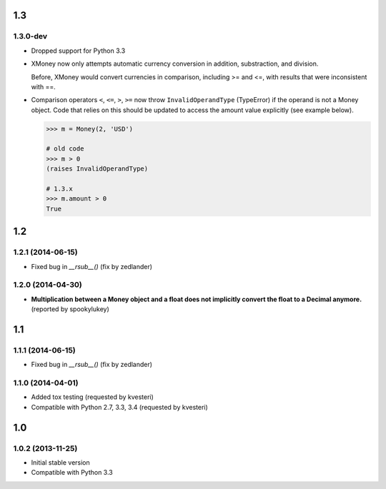 .. RADAR: version


1.3
===

1.3.0-dev
---------

+ Dropped support for Python 3.3

+ XMoney now only attempts automatic currency conversion in addition, substraction, and division.

  Before, XMoney would convert currencies in comparison, including >= and <=, with results that were inconsistent with ==.

+ Comparison operators ``<``, ``<=``, ``>``, ``>=`` now throw ``InvalidOperandType`` (TypeError) if the operand is not a Money object. Code that relies on this should be updated to access the amount value explicitly (see example below).

  .. code:: python

  	>>> m = Money(2, 'USD')

  	# old code
  	>>> m > 0
  	(raises InvalidOperandType)

  	# 1.3.x
  	>>> m.amount > 0
  	True


1.2
===

1.2.1 (2014-06-15)
------------------

+ Fixed bug in `__rsub__()` (fix by zedlander)


1.2.0 (2014-04-30)
------------------

+ **Multiplication between a Money object and a float does not implicitly convert the float to a Decimal anymore.** (reported by spookylukey)


1.1
===

1.1.1 (2014-06-15)
------------------

+ Fixed bug in `__rsub__()` (fix by zedlander)


1.1.0 (2014-04-01)
------------------

+ Added tox testing (requested by kvesteri)
+ Compatible with Python 2.7, 3.3, 3.4 (requested by kvesteri)


1.0
===

1.0.2 (2013-11-25)
------------------

+ Initial stable version
+ Compatible with Python 3.3


